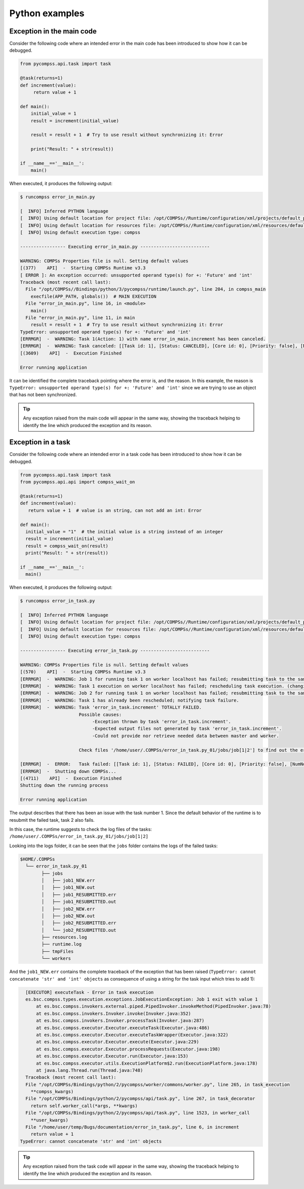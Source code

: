 Python examples
---------------

Exception in the main code
~~~~~~~~~~~~~~~~~~~~~~~~~~

Consider the following code where an intended error in the main code has
been introduced to show how it can be debugged.

.. code-block:: python

    from pycompss.api.task import task

    @task(returns=1)
    def increment(value):
         return value + 1

    def main():
        initial_value = 1
        result = increment(initial_value)

        result = result + 1  # Try to use result without synchronizing it: Error

        print("Result: " + str(result))

    if __name__=='__main__':
        main()

When executed, it produces the following output:

.. code-block:: console

    $ runcompss error_in_main.py

    [  INFO] Inferred PYTHON language
    [  INFO] Using default location for project file: /opt/COMPSs//Runtime/configuration/xml/projects/default_project.xml
    [  INFO] Using default location for resources file: /opt/COMPSs//Runtime/configuration/xml/resources/default_resources.xml
    [  INFO] Using default execution type: compss

    ----------------- Executing error_in_main.py --------------------------

    WARNING: COMPSs Properties file is null. Setting default values
    [(377)    API]  -  Starting COMPSs Runtime v3.3
    [ ERROR ]: An exception occurred: unsupported operand type(s) for +: 'Future' and 'int'
    Traceback (most recent call last):
      File "/opt/COMPSs//Bindings/python/3/pycompss/runtime/launch.py", line 204, in compss_main
        execfile(APP_PATH, globals())  # MAIN EXECUTION
      File "error_in_main.py", line 16, in <module>
        main()
      File "error_in_main.py", line 11, in main
        result = result + 1  # Try to use result without synchronizing it: Error
    TypeError: unsupported operand type(s) for +: 'Future' and 'int'
    [ERRMGR]  -  WARNING: Task 1(Action: 1) with name error_in_main.increment has been canceled.
    [ERRMGR]  -  WARNING: Task canceled: [[Task id: 1], [Status: CANCELED], [Core id: 0], [Priority: false], [NumNodes: 1], [MustReplicate: false], [MustDistribute: false], [error_in_main.increment(INT_T)]]
    [(3609)    API]  -  Execution Finished

    Error running application

It can be identified the complete traceback pointing where the error is, and
the reason. In this example, the reason is
``TypeError: unsupported operand type(s) for +: 'Future' and 'int'``
since we are trying to use an object that has not been synchronized.

.. TIP::

    Any exception raised from the main code will appear in the same way,
    showing the traceback helping to identify the line which produced the
    exception and its reason.


Exception in a task
~~~~~~~~~~~~~~~~~~~

Consider the following code where an intended error in a task code has
been introduced to show how it can be debugged.

.. code-block:: python

    from pycompss.api.task import task
    from pycompss.api.api import compss_wait_on

    @task(returns=1)
    def increment(value):
       return value + 1  # value is an string, can not add an int: Error

    def main():
      initial_value = "1"  # the initial value is a string instead of an integer
      result = increment(initial_value)
      result = compss_wait_on(result)
      print("Result: " + str(result))

    if __name__=='__main__':
      main()


When executed, it produces the following output:

.. code-block:: console

    $ runcompss error_in_task.py

    [  INFO] Inferred PYTHON language
    [  INFO] Using default location for project file: /opt/COMPSs//Runtime/configuration/xml/projects/default_project.xml
    [  INFO] Using default location for resources file: /opt/COMPSs//Runtime/configuration/xml/resources/default_resources.xml
    [  INFO] Using default execution type: compss

    ----------------- Executing error_in_task.py --------------------------

    WARNING: COMPSs Properties file is null. Setting default values
    [(570)    API]  -  Starting COMPSs Runtime v3.3
    [ERRMGR]  -  WARNING: Job 1 for running task 1 on worker localhost has failed; resubmitting task to the same worker.
    [ERRMGR]  -  WARNING: Task 1 execution on worker localhost has failed; rescheduling task execution. (changing worker)
    [ERRMGR]  -  WARNING: Job 2 for running task 1 on worker localhost has failed; resubmitting task to the same worker.
    [ERRMGR]  -  WARNING: Task 1 has already been rescheduled; notifying task failure.
    [ERRMGR]  -  WARNING: Task 'error_in_task.increment' TOTALLY FAILED.
                          Possible causes:
                               -Exception thrown by task 'error_in_task.increment'.
                               -Expected output files not generated by task 'error_in_task.increment'.
                               -Could not provide nor retrieve needed data between master and worker.

                          Check files '/home/user/.COMPSs/error_in_task.py_01/jobs/job[1|2'] to find out the error.

    [ERRMGR]  -  ERROR:   Task failed: [[Task id: 1], [Status: FAILED], [Core id: 0], [Priority: false], [NumNodes: 1], [MustReplicate: false], [MustDistribute: false], [error_in_task.increment(STRING_T)]]
    [ERRMGR]  -  Shutting down COMPSs...
    [(4711)    API]  -  Execution Finished
    Shutting down the running process

    Error running application

The output describes that there has been an issue with the task number 1. Since
the default behavior of the runtime is to resubmit the failed task, task
2 also fails.

In this case, the runtime suggests to check the log files of the tasks:
``/home/user/.COMPSs/error_in_task.py_01/jobs/job[1|2]``

Looking into the logs folder, it can be seen that the ``jobs`` folder contains
the logs of the failed tasks:

.. code-block:: console

    $HOME/.COMPSs
      └── error_in_task.py_01
            ├── jobs
            │   ├── job1_NEW.err
            │   ├── job1_NEW.out
            │   ├── job1_RESUBMITTED.err
            │   ├── job1_RESUBMITTED.out
            │   ├── job2_NEW.err
            │   ├── job2_NEW.out
            │   ├── job2_RESUBMITTED.err
            │   └── job2_RESUBMITTED.out
            ├── resources.log
            ├── runtime.log
            ├── tmpFiles
            └── workers

And the ``job1_NEW.err`` contains the complete traceback of the exception that
has been raised (``TypeError: cannot concatenate 'str' and 'int' objects`` as
consequence of using a string for the task input which tries to add 1):

.. code-block:: text

    [EXECUTOR] executeTask - Error in task execution
    es.bsc.compss.types.execution.exceptions.JobExecutionException: Job 1 exit with value 1
    	at es.bsc.compss.invokers.external.piped.PipedInvoker.invokeMethod(PipedInvoker.java:78)
    	at es.bsc.compss.invokers.Invoker.invoke(Invoker.java:352)
    	at es.bsc.compss.invokers.Invoker.processTask(Invoker.java:287)
    	at es.bsc.compss.executor.Executor.executeTask(Executor.java:486)
    	at es.bsc.compss.executor.Executor.executeTaskWrapper(Executor.java:322)
    	at es.bsc.compss.executor.Executor.execute(Executor.java:229)
    	at es.bsc.compss.executor.Executor.processRequests(Executor.java:198)
    	at es.bsc.compss.executor.Executor.run(Executor.java:153)
    	at es.bsc.compss.executor.utils.ExecutionPlatform$2.run(ExecutionPlatform.java:178)
    	at java.lang.Thread.run(Thread.java:748)
    Traceback (most recent call last):
    File "/opt/COMPSs/Bindings/python/2/pycompss/worker/commons/worker.py", line 265, in task_execution
      **compss_kwargs)
    File "/opt/COMPSs/Bindings/python/2/pycompss/api/task.py", line 267, in task_decorator
      return self.worker_call(*args, **kwargs)
    File "/opt/COMPSs/Bindings/python/2/pycompss/api/task.py", line 1523, in worker_call
      **user_kwargs)
    File "/home/user/temp/Bugs/documentation/error_in_task.py", line 6, in increment
      return value + 1
  TypeError: cannot concatenate 'str' and 'int' objects


.. TIP::

    Any exception raised from the task code will appear in the same way,
    showing the traceback helping to identify the line which produced the
    exception and its reason.

